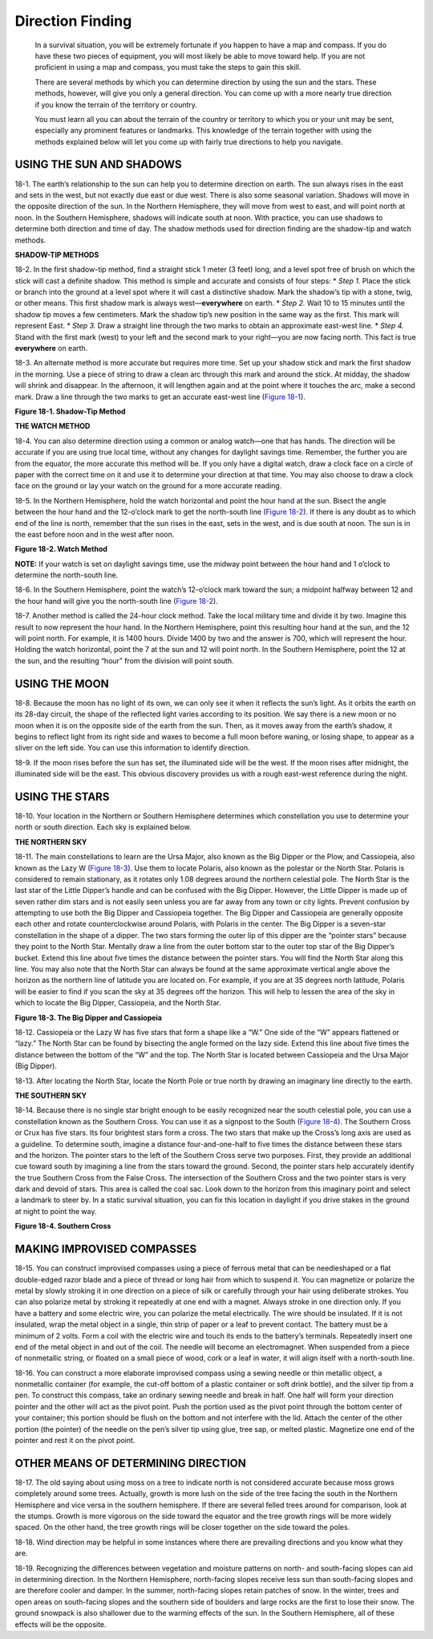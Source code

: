 =================
Direction Finding
=================

    In a survival situation, you will be extremely fortunate if you
    happen to have a map and compass. If you do have these two pieces of
    equipment, you will most likely be able to move toward help. If you
    are not proficient in using a map and compass, you must take the
    steps to gain this skill.

    There are several methods by which you can determine direction by
    using the sun and the stars. These methods, however, will give you
    only a general direction. You can come up with a more nearly true
    direction if you know the terrain of the territory or country.

    You must learn all you can about the terrain of the country or
    territory to which you or your unit may be sent, especially any
    prominent features or landmarks. This knowledge of the terrain
    together with using the methods explained below will let you come up
    with fairly true directions to help you navigate.

USING THE SUN AND SHADOWS
~~~~~~~~~~~~~~~~~~~~~~~~~

18-1. The earth’s relationship to the sun can help you to determine
direction on earth. The sun always rises in the east and sets in the
west, but not exactly due east or due west. There is also some seasonal
variation. Shadows will move in the opposite direction of the sun. In
the Northern Hemisphere, they will move from west to east, and will
point north at noon. In the Southern Hemisphere, shadows will indicate
south at noon. With practice, you can use shadows to determine both
direction and time of day. The shadow methods used for direction finding
are the shadow-tip and watch methods.

**SHADOW-TIP METHODS**

18-2. In the first shadow-tip method, find a straight stick 1 meter (3
feet) long, and a level spot free of brush on which the stick will cast
a definite shadow. This method is simple and accurate and consists of
four steps: \* *Step 1.* Place the stick or branch into the ground at a
level spot where it will cast a distinctive shadow. Mark the shadow’s
tip with a stone, twig, or other means. This first shadow mark is always
west—\ **everywhere** on earth. \* *Step 2.* Wait 10 to 15 minutes until
the shadow tip moves a few centimeters. Mark the shadow tip’s new
position in the same way as the first. This mark will represent East. \*
*Step 3.* Draw a straight line through the two marks to obtain an
approximate east-west line. \* *Step 4.* Stand with the first mark
(west) to your left and the second mark to your right—you are now facing
north. This fact is true **everywhere** on earth.

18-3. An alternate method is more accurate but requires more time. Set
up your shadow stick and mark the first shadow in the morning. Use a
piece of string to draw a clean arc through this mark and around the
stick. At midday, the shadow will shrink and disappear. In the
afternoon, it will lengthen again and at the point where it touches the
arc, make a second mark. Draw a line through the two marks to get an
accurate east-west line (`Figure 18-1 <#fig18-1>`__).

.. image:: ./assets/manual/ fig18-01.png

**Figure 18-1. Shadow-Tip Method**

**THE WATCH METHOD**

18-4. You can also determine direction using a common or analog
watch—one that has hands. The direction will be accurate if you are
using true local time, without any changes for daylight savings time.
Remember, the further you are from the equator, the more accurate this
method will be. If you only have a digital watch, draw a clock face on a
circle of paper with the correct time on it and use it to determine your
direction at that time. You may also choose to draw a clock face on the
ground or lay your watch on the ground for a more accurate reading.

18-5. In the Northern Hemisphere, hold the watch horizontal and point
the hour hand at the sun. Bisect the angle between the hour hand and the
12-o’clock mark to get the north-south line (`Figure
18-2 <#fig18-2>`__). If there is any doubt as to which end of the line
is north, remember that the sun rises in the east, sets in the west, and
is due south at noon. The sun is in the east before noon and in the west
after noon.

.. image:: ./assets/manual/ fig18-02.png

**Figure 18-2. Watch Method**

**NOTE:** If your watch is set on daylight savings time, use the midway
point between the hour hand and 1 o’clock to determine the north-south
line.

18-6. In the Southern Hemisphere, point the watch’s 12-o’clock mark
toward the sun; a midpoint halfway between 12 and the hour hand will
give you the north-south line (`Figure 18-2 <#fig18-2>`__).

18-7. Another method is called the 24-hour clock method. Take the local
military time and divide it by two. Imagine this result to now represent
the hour hand. In the Northern Hemisphere, point this resulting hour
hand at the sun, and the 12 will point north. For example, it is 1400
hours. Divide 1400 by two and the answer is 700, which will represent
the hour. Holding the watch horizontal, point the 7 at the sun and 12
will point north. In the Southern Hemisphere, point the 12 at the sun,
and the resulting “hour” from the division will point south.

USING THE MOON
~~~~~~~~~~~~~~

18-8. Because the moon has no light of its own, we can only see it when
it reflects the sun’s light. As it orbits the earth on its 28-day
circuit, the shape of the reflected light varies according to its
position. We say there is a new moon or no moon when it is on the
opposite side of the earth from the sun. Then, as it moves away from the
earth’s shadow, it begins to reflect light from its right side and waxes
to become a full moon before waning, or losing shape, to appear as a
sliver on the left side. You can use this information to identify
direction.

18-9. If the moon rises before the sun has set, the illuminated side
will be the west. If the moon rises after midnight, the illuminated side
will be the east. This obvious discovery provides us with a rough
east-west reference during the night.

USING THE STARS
~~~~~~~~~~~~~~~

18-10. Your location in the Northern or Southern Hemisphere determines
which constellation you use to determine your north or south direction.
Each sky is explained below.

**THE NORTHERN SKY**

18-11. The main constellations to learn are the Ursa Major, also known
as the Big Dipper or the Plow, and Cassiopeia, also known as the Lazy W
(`Figure 18-3 <#fig18-3>`__). Use them to locate Polaris, also known as
the polestar or the North Star. Polaris is considered to remain
stationary, as it rotates only 1.08 degrees around the northern
celestial pole. The North Star is the last star of the Little Dipper’s
handle and can be confused with the Big Dipper. However, the Little
Dipper is made up of seven rather dim stars and is not easily seen
unless you are far away from any town or city lights. Prevent confusion
by attempting to use both the Big Dipper and Cassiopeia together. The
Big Dipper and Cassiopeia are generally opposite each other and rotate
counterclockwise around Polaris, with Polaris in the center. The Big
Dipper is a seven-star constellation in the shape of a dipper. The two
stars forming the outer lip of this dipper are the “pointer stars”
because they point to the North Star. Mentally draw a line from the
outer bottom star to the outer top star of the Big Dipper’s bucket.
Extend this line about five times the distance between the pointer
stars. You will find the North Star along this line. You may also note
that the North Star can always be found at the same approximate vertical
angle above the horizon as the northern line of latitude you are located
on. For example, if you are at 35 degrees north latitude, Polaris will
be easier to find if you scan the sky at 35 degrees off the horizon.
This will help to lessen the area of the sky in which to locate the Big
Dipper, Cassiopeia, and the North Star.

.. image:: ./assets/manual/ fig18-03.png

**Figure 18-3. The Big Dipper and Cassiopeia**

18-12. Cassiopeia or the Lazy W has five stars that form a shape like a
“W.” One side of the “W” appears flattened or “lazy.” The North Star can
be found by bisecting the angle formed on the lazy side. Extend this
line about five times the distance between the bottom of the “W” and the
top. The North Star is located between Cassiopeia and the Ursa Major
(Big Dipper).

18-13. After locating the North Star, locate the North Pole or true
north by drawing an imaginary line directly to the earth.

**THE SOUTHERN SKY**

18-14. Because there is no single star bright enough to be easily
recognized near the south celestial pole, you can use a constellation
known as the Southern Cross. You can use it as a signpost to the South
(`Figure 18-4 <#fig18-4>`__). The Southern Cross or Crux has five stars.
Its four brightest stars form a cross. The two stars that make up the
Cross’s long axis are used as a guideline. To determine south, imagine a
distance four-and-one-half to five times the distance between these
stars and the horizon. The pointer stars to the left of the Southern
Cross serve two purposes. First, they provide an additional cue toward
south by imagining a line from the stars toward the ground. Second, the
pointer stars help accurately identify the true Southern Cross from the
False Cross. The intersection of the Southern Cross and the two pointer
stars is very dark and devoid of stars. This area is called the coal
sac. Look down to the horizon from this imaginary point and select a
landmark to steer by. In a static survival situation, you can fix this
location in daylight if you drive stakes in the ground at night to point
the way.

.. image:: ./assets/manual/ fig18-04.png

**Figure 18-4. Southern Cross**

MAKING IMPROVISED COMPASSES
~~~~~~~~~~~~~~~~~~~~~~~~~~~

18-15. You can construct improvised compasses using a piece of ferrous
metal that can be needleshaped or a flat double-edged razor blade and a
piece of thread or long hair from which to suspend it. You can magnetize
or polarize the metal by slowly stroking it in one direction on a piece
of silk or carefully through your hair using deliberate strokes. You can
also polarize metal by stroking it repeatedly at one end with a magnet.
Always stroke in one direction only. If you have a battery and some
electric wire, you can polarize the metal electrically. The wire should
be insulated. If it is not insulated, wrap the metal object in a single,
thin strip of paper or a leaf to prevent contact. The battery must be a
minimum of 2 volts. Form a coil with the electric wire and touch its
ends to the battery’s terminals. Repeatedly insert one end of the metal
object in and out of the coil. The needle will become an electromagnet.
When suspended from a piece of nonmetallic string, or floated on a small
piece of wood, cork or a leaf in water, it will align itself with a
north-south line.

18-16. You can construct a more elaborate improvised compass using a
sewing needle or thin metallic object, a nonmetallic container (for
example, the cut-off bottom of a plastic container or soft drink
bottle), and the silver tip from a pen. To construct this compass, take
an ordinary sewing needle and break in half. One half will form your
direction pointer and the other will act as the pivot point. Push the
portion used as the pivot point through the bottom center of your
container; this portion should be flush on the bottom and not interfere
with the lid. Attach the center of the other portion (the pointer) of
the needle on the pen’s silver tip using glue, tree sap, or melted
plastic. Magnetize one end of the pointer and rest it on the pivot
point.

OTHER MEANS OF DETERMINING DIRECTION
~~~~~~~~~~~~~~~~~~~~~~~~~~~~~~~~~~~~

18-17. The old saying about using moss on a tree to indicate north is
not considered accurate because moss grows completely around some trees.
Actually, growth is more lush on the side of the tree facing the south
in the Northern Hemisphere and vice versa in the southern hemisphere. If
there are several felled trees around for comparison, look at the
stumps. Growth is more vigorous on the side toward the equator and the
tree growth rings will be more widely spaced. On the other hand, the
tree growth rings will be closer together on the side toward the poles.

18-18. Wind direction may be helpful in some instances where there are
prevailing directions and you know what they are.

18-19. Recognizing the differences between vegetation and moisture
patterns on north- and south-facing slopes can aid in determining
direction. In the Northern Hemisphere, north-facing slopes receive less
sun than south-facing slopes and are therefore cooler and damper. In the
summer, north-facing slopes retain patches of snow. In the winter, trees
and open areas on south-facing slopes and the southern side of boulders
and large rocks are the first to lose their snow. The ground snowpack is
also shallower due to the warming effects of the sun. In the Southern
Hemisphere, all of these effects will be the opposite.

